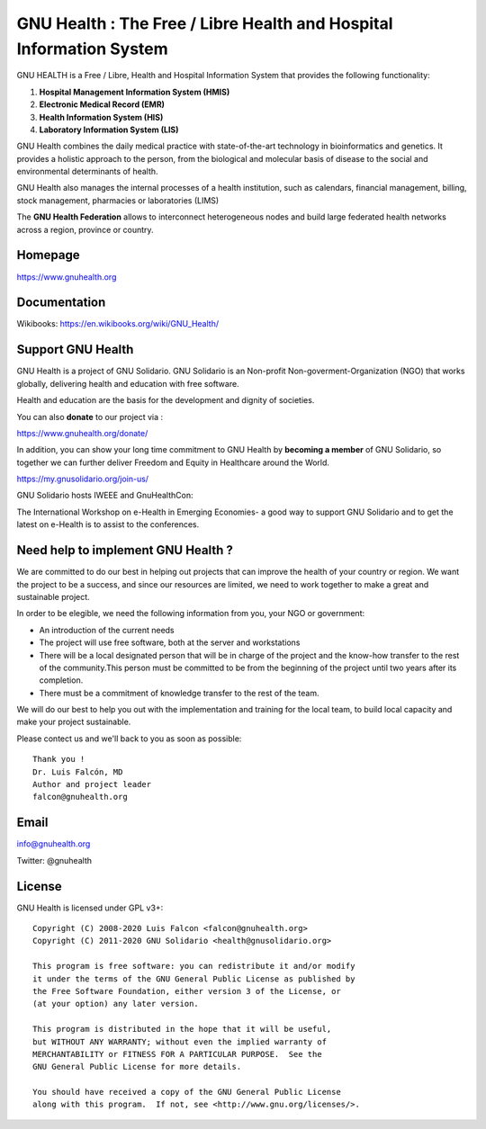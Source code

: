 GNU Health : The Free / Libre Health and Hospital Information System
====================================================================
 
GNU HEALTH is a Free / Libre, Health and Hospital Information System
that provides the following functionality:

#. **Hospital Management Information System (HMIS)**
#. **Electronic Medical Record (EMR)**
#. **Health Information System (HIS)**
#. **Laboratory Information System (LIS)**

GNU Health combines the daily medical practice with state-of-the-art 
technology in bioinformatics and genetics. It provides a holistic approach 
to the  person, from the biological and molecular basis of disease to 
the social and environmental determinants of health.

GNU Health also manages the internal processes of a health institution, 
such as calendars, financial management, billing, stock management, 
pharmacies or laboratories (LIMS)

The **GNU Health Federation** allows to interconnect heterogeneous nodes
and build large federated health networks across a region, province
or country.


Homepage
--------

https://www.gnuhealth.org


Documentation
-------------

Wikibooks: https://en.wikibooks.org/wiki/GNU_Health/

Support GNU Health 
-------------------

GNU Health is a project of GNU Solidario. GNU Solidario is an Non-profit
Non-goverment-Organization (NGO) that works globally, delivering health
and education with free software.

Health and education are the basis for the development and 
dignity of societies. 

You can also **donate** to our project via : 

https://www.gnuhealth.org/donate/

In addition, you can show your long time commitment to GNU Health by 
**becoming a member** of GNU Solidario, so together we can further 
deliver Freedom and Equity in Healthcare around the World.

https://my.gnusolidario.org/join-us/

GNU Solidario hosts IWEEE and GnuHealthCon:

The International Workshop on e-Health in Emerging Economies- a good way to
support GNU Solidario and to get the latest on e-Health is to assist
to the conferences. 


Need help to implement GNU Health ? 
-----------------------------------

We are committed to do our best in helping out projects that can improve
the health of your country or region. We want the project to be a success,
and since our resources are limited, we need to work together to make a great
and sustainable project.

In order to be elegible, we need the following information from you,
your NGO or government:

* An introduction of the current needs
* The project will use free software, both at the server and workstations
* There will be a local designated person that will be in charge of  the project and the know-how transfer to the rest of the community.This person must be committed to be from the beginning of the project until two years after its completion.
* There must be a commitment of knowledge transfer to the rest of the team.

We will do our best to help you out with the implementation and training
for the local team, to build local capacity and make your project sustainable.

Please contect us and we'll back to you as soon as possible::


 Thank you !
 Dr. Luis Falcón, MD
 Author and project leader
 falcon@gnuhealth.org


Email
-----
info@gnuhealth.org

Twitter: @gnuhealth

License
--------

GNU Health is licensed under GPL v3+::

 Copyright (C) 2008-2020 Luis Falcon <falcon@gnuhealth.org>
 Copyright (C) 2011-2020 GNU Solidario <health@gnusolidario.org>

 This program is free software: you can redistribute it and/or modify
 it under the terms of the GNU General Public License as published by
 the Free Software Foundation, either version 3 of the License, or
 (at your option) any later version.

 This program is distributed in the hope that it will be useful,
 but WITHOUT ANY WARRANTY; without even the implied warranty of
 MERCHANTABILITY or FITNESS FOR A PARTICULAR PURPOSE.  See the
 GNU General Public License for more details.

 You should have received a copy of the GNU General Public License
 along with this program.  If not, see <http://www.gnu.org/licenses/>.
